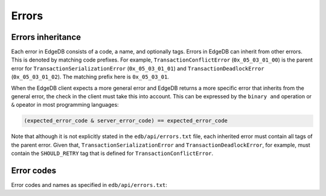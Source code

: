 .. _ref_protocol_errors:

======
Errors
======

Errors inheritance
==================

Each error in EdgeDB consists of a code, a name, and optionally tags. Errors
in EdgeDB can inherit from other errors. This is denoted by matching code
prefixes. For example, ``TransactionConflictError`` (``0x_05_03_01_00``) is
the parent error for ``TransactionSerializationError`` (``0x_05_03_01_01``)
and ``TransactionDeadlockError`` (``0x_05_03_01_02``). The matching prefix
here is ``0x_05_03_01``.

When the EdgeDB client expects a more general error and EdgeDB returns a more
specific error that inherits from the general error, the check in the client
must take this into account. This can be expressed by the ``binary and``
operation or ``&`` opeator in most programming languages:

.. code-block::

  (expected_error_code & server_error_code) == expected_error_code


Note that although it is not explicitly stated in the ``edb/api/errors.txt``
file, each inherited error must contain all tags of the parent error. Given
that, ``TransactionSerializationError`` and ``TransactionDeadlockError``, for
example, must contain the ``SHOULD_RETRY`` tag that is defined for
``TransactionConflictError``.


.. _ref_protocol_error_codes:

Error codes
===========

Error codes and names as specified in ``edb/api/errors.txt``:

.. raw:: text
    :file: errors.txt

